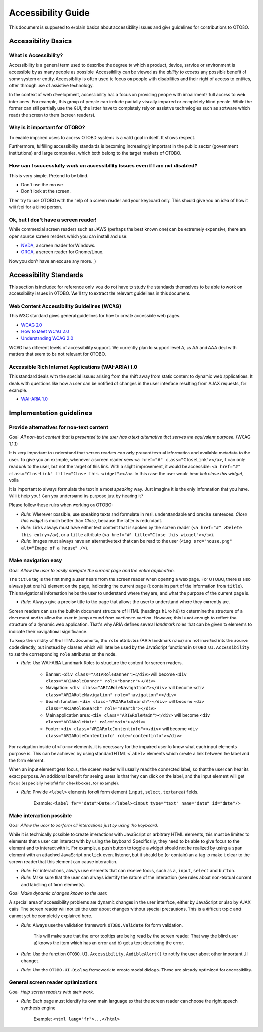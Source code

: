 Accessibility Guide
===================

This document is supposed to explain basics about accessibility issues and give guidelines for contributions to OTOBO.

Accessibility Basics
--------------------

What is Accessibility?
~~~~~~~~~~~~~~~~~~~~~~

Accessibility is a general term used to describe the degree to which a product, device, service or environment is accessible by as many people as possible. Accessibility can be viewed as the *ability to access* any possible benefit of some system or entity. Accessibility is often used to focus on people with disabilities and their right of access to entities, often through use of assistive technology.

In the context of web development, accessibility has a focus on providing people with impairments full access to web interfaces. For example, this group of people can include partially visually impaired or completely blind people. While the former can still partially use the GUI, the latter have to completely rely on assistive technologies such as software which reads the screen to them (screen readers).


Why is it important for OTOBO?
~~~~~~~~~~~~~~~~~~~~~~~~~~~~~

To enable impaired users to access OTOBO systems is a valid goal in itself. It shows respect.

Furthermore, fulfilling accessibility standards is becoming increasingly important in the public sector (government institutions) and large companies, which both belong to the target markets of OTOBO.


How can I successfully work on accessibility issues even if I am not disabled?
~~~~~~~~~~~~~~~~~~~~~~~~~~~~~~~~~~~~~~~~~~~~~~~~~~~~~~~~~~~~~~~~~~~~~~~~~~~~~~

This is very simple. Pretend to be blind.

-  Don't use the mouse.
-  Don't look at the screen.

Then try to use OTOBO with the help of a screen reader and your keyboard only. This should give you an idea of how it will feel for a blind person.


Ok, but I don't have a screen reader!
~~~~~~~~~~~~~~~~~~~~~~~~~~~~~~~~~~~~~

While commercial screen readers such as JAWS (perhaps the best known one) can be extremely expensive, there are open source screen readers which you can install and use:

- `NVDA <http://www.nvaccess.org/>`__, a screen reader for Windows.
- `ORCA <https://wiki.gnome.org/Projects/Orca>`__, a screen reader for Gnome/Linux.

Now you don't have an excuse any more. ;)


Accessibility Standards
-----------------------

This section is included for reference only, you do not have to study the standards themselves to be able to work on accessibility issues in OTOBO. We'll try to extract the relevant guidelines in this document.


Web Content Accessibility Guidelines (WCAG)
~~~~~~~~~~~~~~~~~~~~~~~~~~~~~~~~~~~~~~~~~~~

This W3C standard gives general guidelines for how to create accessible web pages.

- `WCAG 2.0 <http://www.w3.org/TR/WCAG20/>`__
- `How to Meet WCAG 2.0 <http://www.w3.org/WAI/WCAG20/quickref/>`__
- `Understanding WCAG 2.0 <http://www.w3.org/TR/UNDERSTANDING-WCAG20/>`__

WCAG has different levels of accessibility support. We currently plan to support level A, as AA and AAA deal with matters that seem to be not relevant for OTOBO.


Accessible Rich Internet Applications (WAI-ARIA) 1.0
~~~~~~~~~~~~~~~~~~~~~~~~~~~~~~~~~~~~~~~~~~~~~~~~~~~~

This standard deals with the special issues arising from the shift away from static content to dynamic web applications. It deals with questions like how a user can be notified of changes in the user interface resulting from AJAX requests, for example.

- `WAI-ARIA 1.0 <http://www.w3.org/TR/wai-aria/>`__


Implementation guidelines
-------------------------

Provide alternatives for non-text content
~~~~~~~~~~~~~~~~~~~~~~~~~~~~~~~~~~~~~~~~~

Goal: *All non-text content that is presented to the user has a text alternative that serves the equivalent purpose.* (WCAG 1.1.1)

It is very important to understand that screen readers can only present textual information and available metadata to the user. To give you an example, whenever a screen reader sees ``<a href="#" class="CloseLink"></a>``, it can only read *link* to the user, but not the target of this link. With a slight improvement, it would be accessible: ``<a href="#" class="CloseLink" title="Close this widget"></a>``. In this case the user would hear *link close this widget*, voila!

It is important to always formulate the text in a most *speaking* way. Just imagine it is the only information that you have. Will it help you? Can you understand its purpose just by hearing it?

Please follow these rules when working on OTOBO:

- *Rule*: Wherever possible, use speaking texts and formulate in real, understandable and precise sentences. *Close this widget* is much better than *Close*, because the latter is redundant.
- *Rule*: Links always must have either text content that is spoken by the screen reader (``<a href="#" >Delete this entry</a>``), or a ``title`` attribute (``<a href="#" title="Close this widget"></a>``).
- *Rule*: Images must always have an alternative text that can be read to the user (``<img src="house.png" alt="Image of a house" />``).


Make navigation easy
~~~~~~~~~~~~~~~~~~~~

Goal: *Allow the user to easily navigate the current page and the entire application.*

The ``title`` tag is the first thing a user hears from the screen reader when opening a web page. For OTOBO, there is also always just one ``h1`` element on the page, indicating the current page (it contains part of the information from ``title``). This navigational information helps the user to understand where they are, and what the purpose of the current page is.

- *Rule*: Always give a precise title to the page that allows the user to understand where they currently are.

Screen readers can use the built-in document structure of HTML (headings ``h1`` to ``h6``) to determine the structure of a document and to allow the user to jump around from section to section. However, this is not enough to reflect the structure of a dynamic web application. That's why ARIA defines several *landmark* roles that can be given to elements to indicate their navigational significance.

To keep the validity of the HTML documents, the ``role`` attributes (ARIA landmark roles) are not inserted into the source code directly, but instead by classes which will later be used by the JavaScript functions in ``OTOBO.UI.Accessibility`` to set the corresponding ``role`` attributes on the node.

- *Rule*: Use WAI-ARIA Landmark Roles to structure the content for screen readers.

   - Banner: ``<div class="ARIARoleBanner"></div>`` will become ``<div class="ARIARoleBanner" role="banner"></div>``
   - Navigation: ``<div class="ARIARoleNavigation"></div>`` will become ``<div class="ARIARoleNavigation" role="navigation"></div>``
   - Search function: ``<div class="ARIARoleSearch"></div>`` will become ``<div class="ARIARoleSearch" role="search"></div>``
   - Main application area: ``<div class="ARIARoleMain"></div>`` will become ``<div class="ARIARoleMain" role="main"></div>``
   - Footer: ``<div class="ARIARoleContentinfo"></div>`` will become ``<div class="ARIARoleContentinfo" role="contentinfo"></div>``

For navigation inside of ``<form>`` elements, it is necessary for the impaired user to know what each input elements purpose is. This can be achieved by using standard HTML ``<label>`` elements which create a link between the label and the form element.

When an input element gets focus, the screen reader will usually read the connected label, so that the user can hear its exact purpose. An additional benefit for seeing users is that they can click on the label, and the input element will get focus (especially helpful for checkboxes, for example).

- *Rule*: Provide ``<label>`` elements for *all* form element (``input``, ``select``, ``textarea``) fields.

   Example: ``<label for="date">Date:</label><input type="text" name="date" id="date"/>``


Make interaction possible
~~~~~~~~~~~~~~~~~~~~~~~~~

Goal: *Allow the user to perform all interactions just by using the keyboard.*

While it is technically possible to create interactions with JavaScript on arbitrary HTML elements, this must be limited to elements that a user can interact with by using the keyboard. Specifically, they need to be able to give focus to the element and to interact with it. For example, a push button to toggle a widget should not be realized by using a ``span`` element with an attached JavaScript ``onclick`` event listener, but it should be (or contain) an ``a`` tag to make it clear to the screen reader that this element can cause interaction.

- *Rule*: For interactions, always use elements that can receive focus, such as ``a``, ``input``, ``select`` and ``button``.
- *Rule*: Make sure that the user can always identify the nature of the interaction (see rules about non-textual content and labelling of form elements).

Goal: *Make dynamic changes known to the user.*

A special area of accessibility problems are dynamic changes in the user interface, either by JavaScript or also by AJAX calls. The screen reader will not tell the user about changes without special precautions. This is a difficult topic and cannot yet be completely explained here. 

- *Rule*: Always use the validation framework ``OTOBO.Validate`` for form validation.

   This will make sure that the error tooltips are being read by the screen reader. That way the blind user a) knows the item which has an error and b) get a text describing the error.

- *Rule*: Use the function ``OTOBO.UI.Accessibility.AudibleAlert()`` to notify the user about other important UI changes.

- *Rule*: Use the ``OTOBO.UI.Dialog`` framework to create modal dialogs. These are already optimized for accessibility.


General screen reader optimizations
~~~~~~~~~~~~~~~~~~~~~~~~~~~~~~~~~~~

Goal: *Help screen readers with their work.*

- *Rule*: Each page must identify its own main language so that the screen reader can choose the right speech synthesis engine.

   Example: ``<html lang="fr">...</html>``
